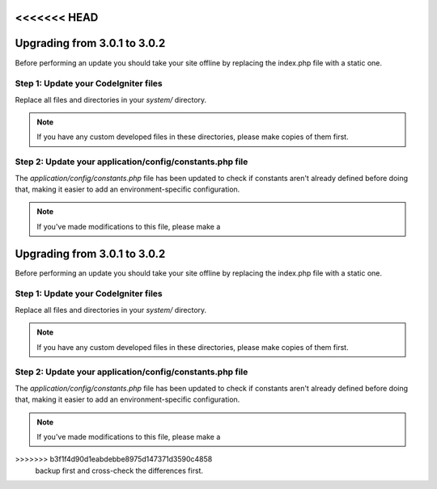 <<<<<<< HEAD
#############################
Upgrading from 3.0.1 to 3.0.2
#############################

Before performing an update you should take your site offline by
replacing the index.php file with a static one.

Step 1: Update your CodeIgniter files
=====================================

Replace all files and directories in your *system/* directory.

.. note:: If you have any custom developed files in these directories,
	please make copies of them first.

Step 2: Update your application/config/constants.php file
=========================================================

The *application/config/constants.php* file has been updated to check
if constants aren't already defined before doing that, making it easier
to add an environment-specific configuration.

.. note:: If you've made modifications to this file, please make a
=======
#############################
Upgrading from 3.0.1 to 3.0.2
#############################

Before performing an update you should take your site offline by
replacing the index.php file with a static one.

Step 1: Update your CodeIgniter files
=====================================

Replace all files and directories in your *system/* directory.

.. note:: If you have any custom developed files in these directories,
	please make copies of them first.

Step 2: Update your application/config/constants.php file
=========================================================

The *application/config/constants.php* file has been updated to check
if constants aren't already defined before doing that, making it easier
to add an environment-specific configuration.

.. note:: If you've made modifications to this file, please make a
>>>>>>> b3f1f4d90d1eabdebbe8975d147371d3590c4858
	backup first and cross-check the differences first.